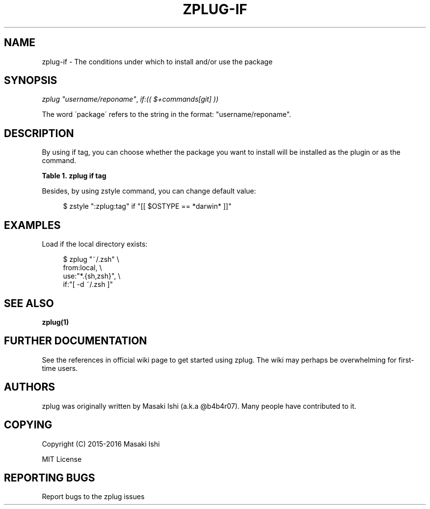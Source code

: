'\" t
.\"     Title: zplug-if
.\"    Author: [see the "Authors" section]
.\" Generator: DocBook XSL Stylesheets v1.75.2 <http://docbook.sf.net/>
.\"      Date: 05/04/2016
.\"    Manual: ZPLUG Manual
.\"    Source: ZPLUG Manual
.\"  Language: English
.\"
.TH "ZPLUG\-IF" "5" "05/04/2016" "ZPLUG Manual" "ZPLUG Manual"
.\" -----------------------------------------------------------------
.\" * set default formatting
.\" -----------------------------------------------------------------
.\" disable hyphenation
.nh
.\" disable justification (adjust text to left margin only)
.ad l
.\" -----------------------------------------------------------------
.\" * MAIN CONTENT STARTS HERE *
.\" -----------------------------------------------------------------
.SH "NAME"
zplug-if \- The conditions under which to install and/or use the package
.SH "SYNOPSIS"
.sp
.nf
\fIzplug\fR \fI"username/reponame"\fR, \fIif:(( $+commands[git] ))\fR
.fi
.sp
.nf
The word \'package\' refers to the string in the format: "username/reponame"\&.
.fi
.SH "DESCRIPTION"
.sp
By using if tag, you can choose whether the package you want to install will be installed as the plugin or as the command\&.
.sp
.it 1 an-trap
.nr an-no-space-flag 1
.nr an-break-flag 1
.br
.B Table\ \&1.\ \&zplug if tag
.TS
allbox tab(:);
ltB ltB.
T{
Possive Values
T}:T{
Default value
T}
.T&
lt lt.
T{
.sp
plugin, command
T}:T{
.sp
plugin
T}
.TE
.sp 1
.sp
Besides, by using zstyle command, you can change default value:
.sp
.if n \{\
.RS 4
.\}
.nf
$ zstyle ":zplug:tag" if "[[ $OSTYPE == *darwin* ]]"
.fi
.if n \{\
.RE
.\}
.SH "EXAMPLES"
.sp
Load if the local directory exists:
.sp
.if n \{\
.RS 4
.\}
.nf
$ zplug "~/\&.zsh" \e
    from:local, \e
    use:"*\&.{sh,zsh}", \e
    if:"[ \-d ~/\&.zsh ]"
.fi
.if n \{\
.RE
.\}
.SH "SEE ALSO"
.sp
\fBzplug(1)\fR
.SH "FURTHER DOCUMENTATION"
.sp
See the references in official wiki page to get started using zplug\&. The wiki may perhaps be overwhelming for first\-time users\&.
.SH "AUTHORS"
.sp
zplug was originally written by Masaki Ishi (a\&.k\&.a @b4b4r07)\&. Many people have contributed to it\&.
.SH "COPYING"
.sp
Copyright (C) 2015\-2016 Masaki Ishi
.sp
MIT License
.SH "REPORTING BUGS"
.sp
Report bugs to the zplug issues
